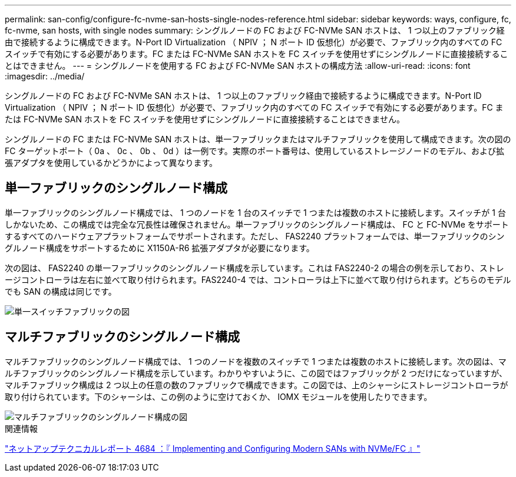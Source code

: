 ---
permalink: san-config/configure-fc-nvme-san-hosts-single-nodes-reference.html 
sidebar: sidebar 
keywords: ways, configure, fc, fc-nvme, san hosts, with single nodes 
summary: シングルノードの FC および FC-NVMe SAN ホストは、 1 つ以上のファブリック経由で接続するように構成できます。N-Port ID Virtualization （ NPIV ； N ポート ID 仮想化）が必要で、ファブリック内のすべての FC スイッチで有効にする必要があります。FC または FC-NVMe SAN ホストを FC スイッチを使用せずにシングルノードに直接接続することはできません。 
---
= シングルノードを使用する FC および FC-NVMe SAN ホストの構成方法
:allow-uri-read: 
:icons: font
:imagesdir: ../media/


[role="lead"]
シングルノードの FC および FC-NVMe SAN ホストは、 1 つ以上のファブリック経由で接続するように構成できます。N-Port ID Virtualization （ NPIV ； N ポート ID 仮想化）が必要で、ファブリック内のすべての FC スイッチで有効にする必要があります。FC または FC-NVMe SAN ホストを FC スイッチを使用せずにシングルノードに直接接続することはできません。

シングルノードの FC または FC-NVMe SAN ホストは、単一ファブリックまたはマルチファブリックを使用して構成できます。次の図の FC ターゲットポート（ 0a 、 0c 、 0b 、 0d ）は一例です。実際のポート番号は、使用しているストレージノードのモデル、および拡張アダプタを使用しているかどうかによって異なります。



== 単一ファブリックのシングルノード構成

単一ファブリックのシングルノード構成では、 1 つのノードを 1 台のスイッチで 1 つまたは複数のホストに接続します。スイッチが 1 台しかないため、この構成では完全な冗長性は確保されません。単一ファブリックのシングルノード構成は、 FC と FC-NVMe をサポートするすべてのハードウェアプラットフォームでサポートされます。ただし、 FAS2240 プラットフォームでは、単一ファブリックのシングルノード構成をサポートするために X1150A-R6 拡張アダプタが必要になります。

次の図は、 FAS2240 の単一ファブリックのシングルノード構成を示しています。これは FAS2240-2 の場合の例を示しており、ストレージコントローラは左右に並べて取り付けられます。FAS2240-4 では、コントローラは上下に並べて取り付けられます。どちらのモデルでも SAN の構成は同じです。

image::../media/scrn_en_drw_fc-2240-single.png[単一スイッチファブリックの図]



== マルチファブリックのシングルノード構成

マルチファブリックのシングルノード構成では、 1 つのノードを複数のスイッチで 1 つまたは複数のホストに接続します。次の図は、マルチファブリックのシングルノード構成を示しています。わかりやすいように、この図ではファブリックが 2 つだけになっていますが、マルチファブリック構成は 2 つ以上の任意の数のファブリックで構成できます。この図では、上のシャーシにストレージコントローラが取り付けられています。下のシャーシは、この例のように空けておくか、 IOMX モジュールを使用したりできます。

image::../media/scrn_en_drw_fc-62xx-multi-singlecontroller.png[マルチファブリックのシングルノード構成の図]

.関連情報
http://www.netapp.com/us/media/tr-4684.pdf["ネットアップテクニカルレポート 4684 ：『 Implementing and Configuring Modern SANs with NVMe/FC 』"^]
